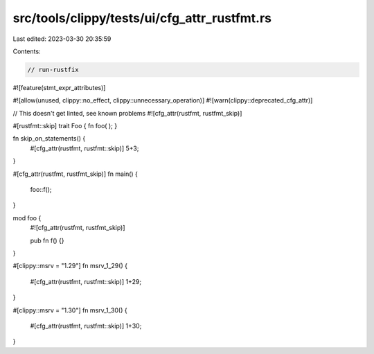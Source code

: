 src/tools/clippy/tests/ui/cfg_attr_rustfmt.rs
=============================================

Last edited: 2023-03-30 20:35:59

Contents:

.. code-block:: rs

    // run-rustfix
#![feature(stmt_expr_attributes)]

#![allow(unused, clippy::no_effect, clippy::unnecessary_operation)]
#![warn(clippy::deprecated_cfg_attr)]

// This doesn't get linted, see known problems
#![cfg_attr(rustfmt, rustfmt_skip)]

#[rustfmt::skip]
trait Foo
{
fn foo(
);
}

fn skip_on_statements() {
    #[cfg_attr(rustfmt, rustfmt::skip)]
    5+3;
}

#[cfg_attr(rustfmt, rustfmt_skip)]
fn main() {
    foo::f();
}

mod foo {
    #![cfg_attr(rustfmt, rustfmt_skip)]

    pub fn f() {}
}

#[clippy::msrv = "1.29"]
fn msrv_1_29() {
    #[cfg_attr(rustfmt, rustfmt::skip)]
    1+29;
}

#[clippy::msrv = "1.30"]
fn msrv_1_30() {
    #[cfg_attr(rustfmt, rustfmt::skip)]
    1+30;
}


